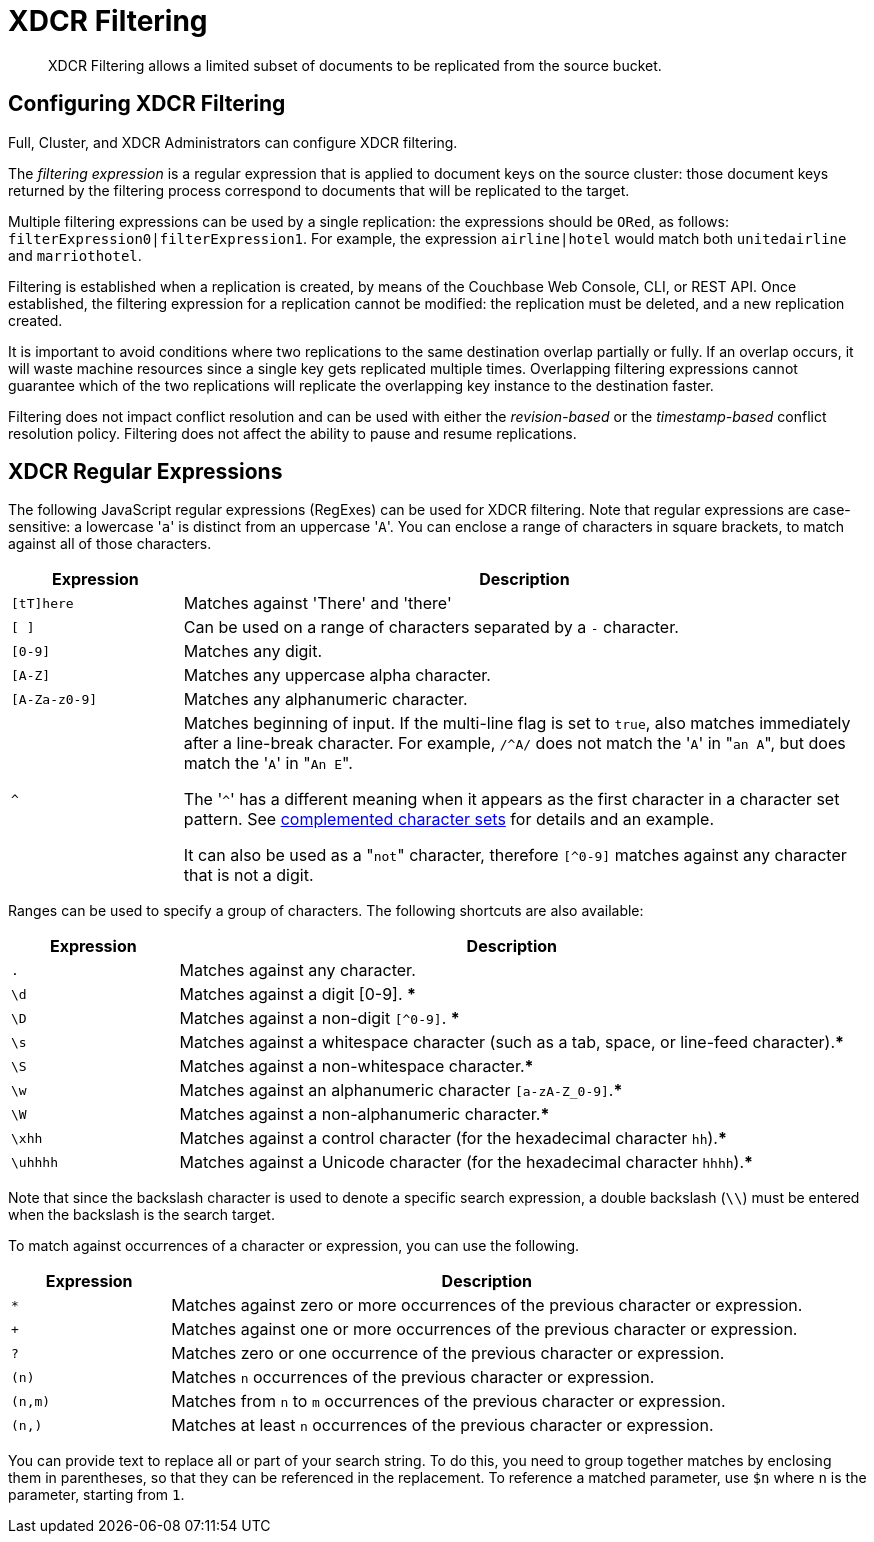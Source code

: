 = XDCR Filtering

[abstract]
XDCR Filtering allows a limited subset of documents to be replicated from
the source bucket.

[#configure-xdcr-filering]
== Configuring XDCR Filtering

Full, Cluster, and XDCR Administrators can configure XDCR filtering.

The _filtering expression_ is a regular expression that is applied to
document keys on the source cluster: those document keys returned by
the filtering process correspond to documents that will be replicated
to the target.

Multiple filtering expressions can be used by a single replication: the
expressions should be `ORed`, as follows: `filterExpression0|filterExpression1`.
For example, the expression `airline|hotel` would match both `unitedairline`
and `marriothotel`.

Filtering is established when a replication is created, by means of the
Couchbase Web Console, CLI, or REST API. Once established, the filtering
expression for a replication cannot be modified: the replication must be
deleted, and a new replication created.

It is important to avoid conditions where two replications to the same
destination overlap partially or fully.
If an overlap occurs, it will waste machine resources since a single key gets
replicated multiple times.
Overlapping filtering expressions cannot guarantee which of the two replications
will replicate the overlapping key instance to the destination faster.

Filtering does not impact conflict resolution and can be used with either
the _revision-based_ or the _timestamp-based_ conflict resolution policy.
Filtering does not affect the ability to pause and resume replications.

== XDCR Regular Expressions

The following JavaScript regular expressions (RegExes) can be used
for XDCR filtering. Note that regular expressions are case-sensitive: a
lowercase '[.code]``a``' is distinct from an uppercase '[.code]``A``'.
You can enclose a range of characters in square brackets, to match against
all of those characters.

[cols="1,4"]
|===
| Expression | Description

| `[tT]here`
| Matches against 'There' and 'there'

| `[ ]`
| Can be used on a range of characters separated by a `-` character.

| `[0-9]`
| Matches any digit.

| `[A-Z]`
| Matches any uppercase alpha character.

| `[A-Za-z0-9]`
| Matches any alphanumeric character.

| `^`
| Matches beginning of input.
If the multi-line flag is set to `true`, also matches immediately after a
line-break character.
For example, `/^A/` does not match the '[.code]``A``' in "[.code]``an A``",
but does match the '[.code]``A``' in "[.code]``An E``".

The '[.code]``^``' has a different meaning when it appears as the first
character in a character set pattern.
See https://developer.mozilla.org/en/docs/Web/JavaScript/Guide/Regular_Expressions#special-negated-character-set[complemented character sets^] for details and an example.

It can also be used as a "[.code]``not``" character, therefore `[^0-9]` matches
against any character that is not a digit.
|===

Ranges can be used to specify a group of characters.
The following shortcuts are also available:

[cols="1,4"]
|===
| Expression | Description

| `.`
| Matches against any character.

| `\d`
| Matches against a digit [0-9].
***

| `\D`
| Matches against a non-digit `[^0-9]`.
***

| `\s`
| Matches against a whitespace character (such as a tab, space, or line-feed
character).***

| `\S`
| Matches against a non-whitespace character.***

| `\w`
| Matches against an alphanumeric character `[a-zA-Z_0-9]`.***

| `\W`
| Matches against a non-alphanumeric character.***

| `\xhh`
| Matches against a control character (for the hexadecimal character `hh`).***

| `\uhhhh`
| Matches against a Unicode character (for the hexadecimal character `hhhh`).***
|===

Note that since the backslash character is used to denote a specific search
expression, a double
backslash (`\\`) must be entered when the backslash is the search target.

To match against occurrences of a character or expression, you can use the
following.

[cols="1,4"]
|===
| Expression | Description

| `*`
| Matches against zero or more occurrences of the previous character or
expression.

| `+`
| Matches against one or more occurrences of the previous character or
expression.

| `?`
| Matches zero or one occurrence of the previous character or expression.

| `(n)`
| Matches `n` occurrences of the previous character or expression.

| `(n,m)`
| Matches from `n` to `m` occurrences of the previous character or expression.

| `(n,)`
| Matches at least `n` occurrences of the previous character or expression.
|===

You can provide text to replace all or part of your search string.
To do this, you need to group together matches by enclosing them in parentheses,
so that they can be referenced in the replacement.
To reference a matched parameter, use `$n` where `n` is the parameter,
starting from `1`.

